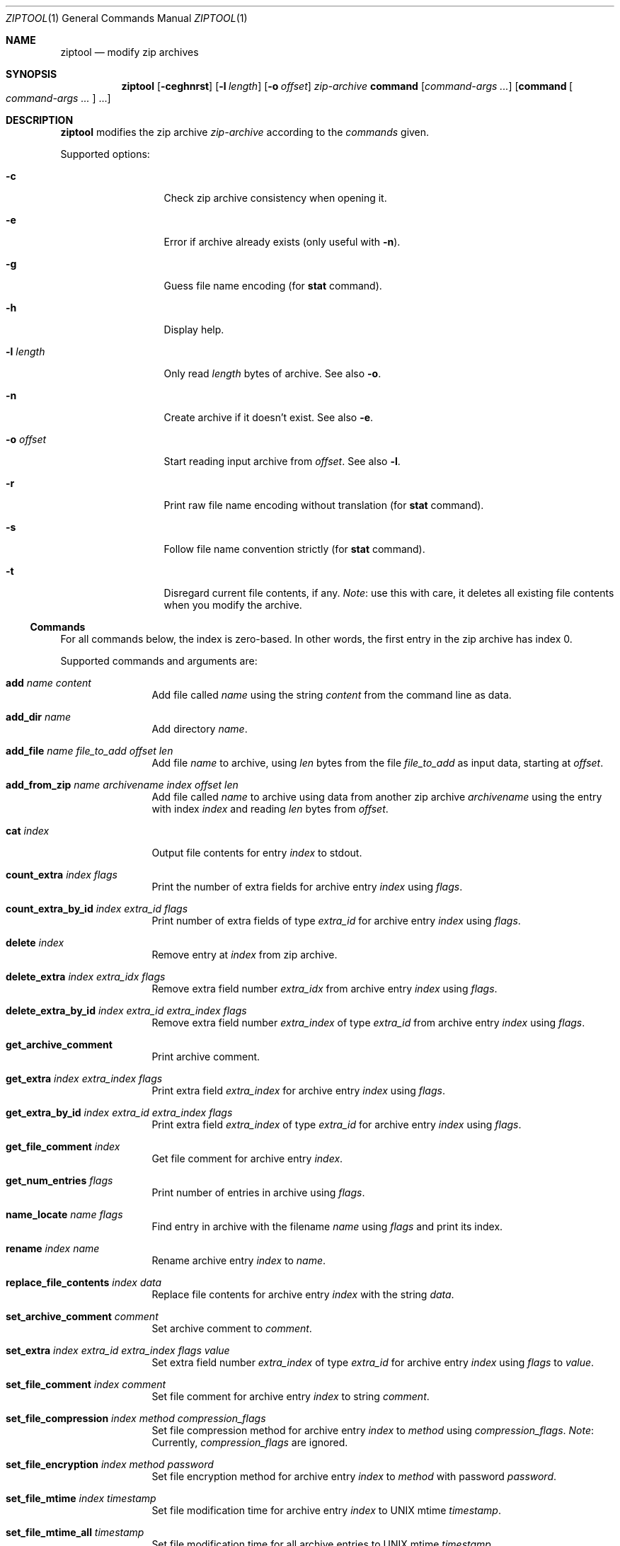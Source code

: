.\" ziptool.mdoc -- modify zip archives in multiple ways
.\" Copyright (C) 2016-2017 Dieter Baron and Thomas Klausner
.\"
.\" This file is part of libzip, a library to manipulate ZIP archives.
.\" The authors can be contacted at <libzip@nih.at>
.\"
.\" Redistribution and use in source and binary forms, with or without
.\" modification, are permitted provided that the following conditions
.\" are met:
.\" 1. Redistributions of source code must retain the above copyright
.\"    notice, this list of conditions and the following disclaimer.
.\" 2. Redistributions in binary form must reproduce the above copyright
.\"    notice, this list of conditions and the following disclaimer in
.\"    the documentation and/or other materials provided with the
.\"    distribution.
.\" 3. The names of the authors may not be used to endorse or promote
.\"    products derived from this software without specific prior
.\"    written permission.
.\"
.\" THIS SOFTWARE IS PROVIDED BY THE AUTHORS ``AS IS'' AND ANY EXPRESS
.\" OR IMPLIED WARRANTIES, INCLUDING, BUT NOT LIMITED TO, THE IMPLIED
.\" WARRANTIES OF MERCHANTABILITY AND FITNESS FOR A PARTICULAR PURPOSE
.\" ARE DISCLAIMED.  IN NO EVENT SHALL THE AUTHORS BE LIABLE FOR ANY
.\" DIRECT, INDIRECT, INCIDENTAL, SPECIAL, EXEMPLARY, OR CONSEQUENTIAL
.\" DAMAGES (INCLUDING, BUT NOT LIMITED TO, PROCUREMENT OF SUBSTITUTE
.\" GOODS OR SERVICES; LOSS OF USE, DATA, OR PROFITS; OR BUSINESS
.\" INTERRUPTION) HOWEVER CAUSED AND ON ANY THEORY OF LIABILITY, WHETHER
.\" IN CONTRACT, STRICT LIABILITY, OR TORT (INCLUDING NEGLIGENCE OR
.\" OTHERWISE) ARISING IN ANY WAY OUT OF THE USE OF THIS SOFTWARE, EVEN
.\" IF ADVISED OF THE POSSIBILITY OF SUCH DAMAGE.
.\"
.Dd December 18, 2017
.Dt ZIPTOOL 1
.Os
.Sh NAME
.Nm ziptool
.Nd modify zip archives
.Sh SYNOPSIS
.Nm
.Op Fl ceghnrst
.Op Fl l Ar length
.Op Fl o Ar offset
.Ar zip-archive
.Cm command Op Ar command-args ...
.Op Cm command Oo Ar command-args ... Oc ...
.Sh DESCRIPTION
.Nm
modifies the zip archive
.Ar zip-archive
according to the
.Ar commands
given.
.Pp
Supported options:
.Bl -tag -width MoMoffsetMM
.It Fl c
Check zip archive consistency when opening it.
.It Fl e
Error if archive already exists (only useful with
.Fl n ) .
.It Fl g
Guess file name encoding (for
.Cm stat
command).
.It Fl h
Display help.
.It Fl l Ar length
Only read
.Ar length
bytes of archive.
See also
.Fl o .
.It Fl n
Create archive if it doesn't exist.
See also
.Fl e .
.It Fl o Ar offset
Start reading input archive from
.Ar offset .
See also
.Fl l .
.It Fl r
Print raw file name encoding without translation (for
.Cm stat
command).
.It Fl s
Follow file name convention strictly (for
.Cm stat
command).
.It Fl t
Disregard current file contents, if any.
.Em Note :
use this with care, it deletes all existing file contents when
you modify the archive.
.El
.Ss Commands
For all commands below, the index is zero-based.
In other words, the first entry in the zip archive has index 0.
.Pp
Supported commands and arguments are:
.Bl -tag -width 10n
.It Cm add Ar name content
Add file called
.Ar name
using the string
.Ar content
from the command line as data.
.It Cm add_dir Ar name
Add directory
.Ar name .
.It Cm add_file Ar name file_to_add offset len
Add file
.Ar name
to archive, using
.Ar len
bytes from the file
.Ar file_to_add
as input data, starting at
.Ar offset .
.It Cm add_from_zip Ar name archivename index offset len
Add file called
.Ar name
to archive using data from another zip archive
.Ar archivename
using the entry with index
.Ar index
and reading
.Ar len
bytes from
.Ar offset .
.It Cm cat Ar index
Output file contents for entry
.Ar index
to stdout.
.It Cm count_extra Ar index flags
Print the number of extra fields for archive entry
.Ar index
using
.Ar flags .
.It Cm count_extra_by_id Ar index extra_id flags
Print number of extra fields of type
.Ar extra_id
for archive entry
.Ar index
using
.Ar flags .
.It Cm delete Ar index
Remove entry at
.Ar index
from zip archive.
.It Cm delete_extra Ar index extra_idx flags
Remove extra field number
.Ar extra_idx
from archive entry
.Ar index
using
.Ar flags .
.It Cm delete_extra_by_id Ar index extra_id extra_index flags
Remove extra field number
.Ar extra_index
of type
.Ar extra_id
from archive entry
.Ar index
using
.Ar flags .
.It Cm get_archive_comment
Print archive comment.
.It Cm get_extra Ar index extra_index flags
Print extra field
.Ar extra_index
for archive entry
.Ar index
using
.Ar flags .
.It Cm get_extra_by_id Ar index extra_id extra_index flags
Print extra field
.Ar extra_index
of type
.Ar extra_id
for archive entry
.Ar index
using
.Ar flags .
.It Cm get_file_comment Ar index
Get file comment for archive entry
.Ar index .
.It Cm get_num_entries Ar flags
Print number of entries in archive using
.Ar flags .
.It Cm name_locate Ar name flags
Find entry in archive with the filename
.Ar name
using
.Ar flags
and print its index.
.It Cm rename Ar index name
Rename archive entry
.Ar index
to
.Ar name .
.It Cm replace_file_contents Ar index data
Replace file contents for archive entry
.Ar index
with the string
.Ar data .
.It Cm set_archive_comment Ar comment
Set archive comment to
.Ar comment .
.It Cm set_extra Ar index extra_id extra_index flags value
Set extra field number
.Ar extra_index
of type
.Ar extra_id
for archive entry
.Ar index
using
.Ar flags
to
.Ar value .
.It Cm set_file_comment Ar index comment
Set file comment for archive entry
.Ar index
to string
.Ar comment .
.It Cm set_file_compression Ar index method compression_flags
Set file compression method for archive entry
.Ar index
to
.Ar method
using
.Ar compression_flags .
.Em Note :
Currently,
.Ar compression_flags
are ignored.
.It Cm set_file_encryption Ar index method password
Set file encryption method for archive entry
.Ar index
to
.Ar method
with password
.Ar password .
.It Cm set_file_mtime Ar index timestamp
Set file modification time for archive entry
.Ar index
to UNIX mtime
.Ar timestamp .
.It Cm set_file_mtime_all Ar timestamp
Set file modification time for all archive entries to UNIX mtime
.Ar timestamp .
.It Cm set_password Ar password
Set default password for encryption/decryption to
.Ar password .
.It Cm stat Ar index
Print information about archive entry
.Ar index .
.El
.Ss Flags
Some commands take flag arguments.
Supported flags are:
.Bl -tag -width MMM -compact -offset indent
.It Ar C
.Dv ZIP_FL_NOCASE
.It Ar c
.Dv ZIP_FL_CENTRAL
.It Ar d
.Dv ZIP_FL_NODIR
.It Ar l
.Dv ZIP_FL_LOCAL
.It Ar u
.Dv ZIP_FL_UNCHANGED
.El
.Ss Compression Methods
Some commands take compression method arguments.
Supported methods are:
.Bl -bullet -compact -offset indent
.It
.Dv default
.It
.Dv deflate
.It
.Dv store
.El
.Ss Encryption Methods
Some commands take encryption method arguments.
Supported methods are:
.Bl -bullet -compact -offset indent
.It
.Dv none
.It
.Dv AES-128
.It
.Dv AES-192
.It
.Dv AES-256
.El
.Sh EXIT STATUS
.Ex -std
.Sh EXAMPLES
Add a file called
.Pa teststring.txt
to the zip archive
.Pa testbuffer.zip
with data
.Dq This is a test.\en
where
.Dq \en
is replaced with a newline character:
.Bd -literal -offset indent
ziptool testbuffer.zip add teststring.txt \\"This is a test.\en\\"
.Ed
.Pp
Delete the first file from the zip archive
.Pa testfile.zip :
.Bd -literal -offset indent
ziptool testfile.zip delete 0
.Ed
.Sh SEE ALSO
.Xr zipcmp 1 ,
.Xr zipmerge 1 ,
.Xr libzip 3
.Sh HISTORY
.Nm
was added in libzip 1.1.
.Sh AUTHORS
.An -nosplit
.An Dieter Baron Aq Mt dillo@nih.at
and
.An Thomas Klausner Aq Mt tk@giga.or.at

